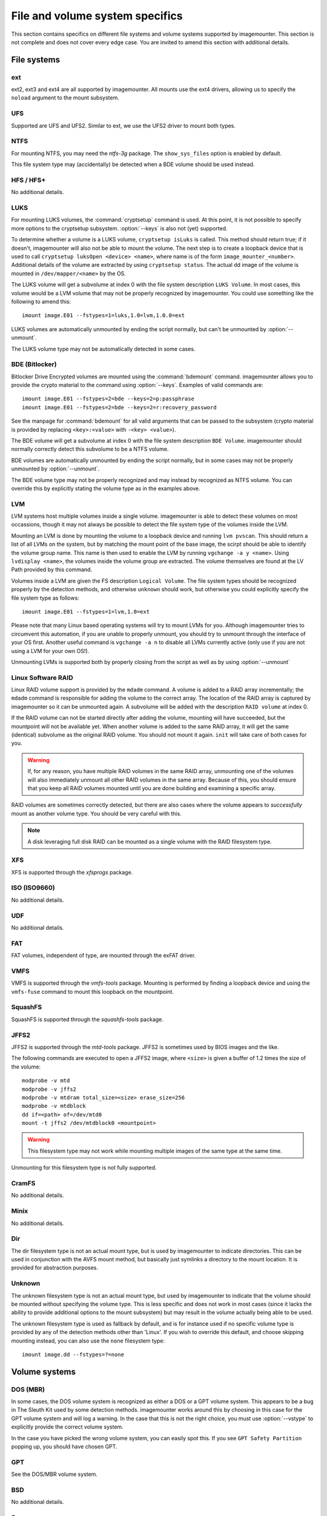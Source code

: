 ================================
File and volume system specifics
================================

This section contains specifics on different file systems and volume systems supported by imagemounter. This section is not complete and does not cover every edge case. You are invited to amend this section with additional details.

File systems
============

ext
---
ext2, ext3 and ext4 are all supported by imagemounter. All mounts use the ext4 drivers, allowing us to specify the ``noload`` argument to the mount subsystem.

UFS
---
Supported are UFS and UFS2. Similar to ext, we use the UFS2 driver to mount both types.

NTFS
----
For mounting NTFS, you may need the *ntfs-3g* package. The ``show_sys_files`` option is enabled by default.

This file system type may (accidentally) be detected when a BDE volume should be used instead.

HFS / HFS+
----------
No additional details.

LUKS
----
For mounting LUKS volumes, the :command:`cryptsetup` command is used. At this point, it is not possible to specify more options to the cryptsetup subsystem. :option:`--keys` is also not (yet) supported.

To determine whether a volume is a LUKS volume, ``cryptsetup isLuks`` is called. This method should return true; if it doesn't, imagemounter will also not be able to mount the volume. The next step is to create a loopback device that is used to call ``cryptsetup luksOpen <device> <name>``, where name is of the form ``image_mounter_<number>``. Additional details of the volume are extracted by using ``cryptsetup status``. The actual dd image of the volume is mounted in ``/dev/mapper/<name>`` by the OS.

The LUKS volume will get a subvolume at index 0 with the file system description ``LUKS Volume``. In most cases, this volume would be a LVM volume that may not be properly recognized by imagemounter. You could use something like the following to amend this::

    imount image.E01 --fstypes=1=luks,1.0=lvm,1.0.0=ext

LUKS volumes are automatically unmounted by ending the script normally, but can't be unmounted by :option:`--unmount`.

The LUKS volume type may not be automatically detected in some cases.

BDE (Bitlocker)
---------------
Bitlocker Drive Encrypted volumes are mounted using the :command:`bdemount` command. imagemounter allows you to provide the crypto material to the command using :option:`--keys`. Examples of valid commands are::

    imount image.E01 --fstypes=2=bde --keys=2=p:passphrase
    imount image.E01 --fstypes=2=bde --keys=2=r:recovery_password

See the manpage for :command:`bdemount` for all valid arguments that can be passed to the subsystem (crypto material is provided by replacing ``<key>:<value>`` with ``-<key> <value>``).

The BDE volume will get a subvolume at index 0 with the file system description ``BDE Volume``. imagemounter should normally correctly detect this subvolume to be a NTFS volume.

BDE volumes are automatically unmounted by ending the script normally, but in some cases may not be properly unmounted by :option:`--unmount`.

The BDE volume type may not be properly recognized and may instead by recognized as NTFS volume. You can override this by explicitly stating the volume type as in the examples above.

LVM
---
LVM systems host multiple volumes inside a single volume. imagemounter is able to detect these volumes on most occassions, though it may not always be possible to detect the file system type of the volumes inside the LVM.

Mounting an LVM is done by mounting the volume to a loopback device and running ``lvm pvscan``. This should return a list of all LVMs on the system, but by matching the mount point of the base image, the scirpt should be able to identify the volume group name. This name is then used to enable the LVM by running ``vgchange -a y <name>``. Using ``lvdisplay <name>``, the volumes inside the volume group are extracted. The volume themselves are found at the LV Path provided by this command.

Volumes inside a LVM are given the FS description ``Logical Volume``. The file system types should be recognized properly by the detection methods, and otherwise ``unknown`` should work, but otherwise you could explicitly specify the file system type as follows::

    imount image.E01 --fstypes=1=lvm,1.0=ext

Please note that many Linux based operating systems will try to mount LVMs for you. Although imagemounter tries to circumvent this automation, if you are unable to properly unmount, you should try to unmount through the interface of your OS first. Another useful command is ``vgchange -a n`` to disable all LVMs currently active (only use if you are not using a LVM for your own OS!).

Unmounting LVMs is supported both by properly closing from the script as well as by using :option:`--unmount`

Linux Software RAID
-------------------
Linux RAID volume support is provided by the ``mdadm`` command. A volume is added to a RAID array incrementally; the ``mdadm`` command is responsible for adding the volume to the correct array. The location of the RAID array is captured by imagemounter so it can be unmounted again. A subvolume will be added with the description ``RAID volume`` at index 0.

If the RAID volume can not be started directly after adding the volume, mounting will have succeeded, but the mountpoint will not be available yet. When another volume is added to the same RAID array, it will get the same (identical) subvolume as the original RAID volume. You should not mount it again. ``init`` will take care of both cases for you.

.. warning::

   If, for any reason, you have multiple RAID volumes in the same RAID array, unmounting one of the volumes will also immediately unmount all other RAID volumes in the same array. Because of this, you should ensure that you keep all RAID volumes mounted until you are done building and examining a specific array.

RAID volumes are sometimes correctly detected, but there are also cases where the volume appears to *successfully* mount as another volume type. You should be very careful with this.

.. note::

   A disk leveraging full disk RAID can be mounted as a single volume with the RAID filesystem type.

XFS
---
XFS is supported through the *xfsprogs* package.

ISO (ISO9660)
-------------
No additional details.

UDF
---
No additional details.

FAT
---
FAT volumes, independent of type, are mounted through the exFAT driver.

VMFS
----
VMFS is supported through the *vmfs-tools* package. Mounting is performed by finding a loopback device and using the ``vmfs-fuse`` command to mount this loopback on the mountpoint.

SquashFS
--------
SquashFS is supported through the *squashfs-tools* package.

JFFS2
-----
JFFS2 is supported through the *mtd-tools* package. JFFS2 is sometimes used by BIOS images and the like.

The following commands are executed to open a JFFS2 image, where ``<size>`` is given a buffer of 1.2 times the size of the volume::

    modprobe -v mtd
    modprobe -v jffs2
    modprobe -v mtdram total_size=<size> erase_size=256
    modprobe -v mtdblock
    dd if=<path> of=/dev/mtd0
    mount -t jffs2 /dev/mtdblock0 <mountpoint>

.. warning::

   This filesystem type may not work while mounting multiple images of the same type at the same time.

Unmounting for this filesystem type is not fully supported.

CramFS
------
No additional details.

Minix
-----
No additional details.

Dir
---
The dir filesystem type is not an actual mount type, but is used by imagemounter to indicate directories. This can be used in conjunction with the AVFS mount method, but basically just symlinks a directory to the mount location. It is provided for abstraction purposes.

Unknown
-------
The unknown filesystem type is not an actual mount type, but used by imagemounter to indicate that the volume should be mounted without specifying the volume type. This is less specific and does not work in most cases (since it lacks the ability to provide additional options to the mount subsystem) but may result in the volume actually being able to be used.

The unknown filesystem type is used as fallback by default, and is for instance used if no specific volume type is provided by any of the detection methods other than 'Linux'. If you wish to override this default, and choose skipping mounting instead, you can also use the ``none`` filesystem type::

    imount image.dd --fstypes=?=none


Volume systems
==============

DOS (MBR)
---------
In some cases, the DOS volume system is recognized as either a DOS or a GPT volume system. This appears to be a bug in The Sleuth Kit used by some detection methods. imagemounter works around this by choosing in this case for the GPT volume system and will log a warning. In the case that this is not the right choice, you must use :option:`--vstype` to explicitly provide the correct volume system.

In the case you have picked the wrong volume system, you can easily spot this. If you see ``GPT Safety Partition`` popping up, you should have chosen GPT.

GPT
---
See the DOS/MBR volume system.

BSD
---
No additional details.

Sun
---
No additional details.

MAC
---
No additional details.

Detect
------
Lets the subsystem automatically decide the correct volume system type.
